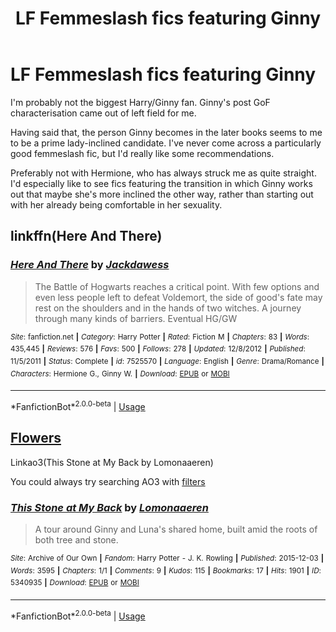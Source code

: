 #+TITLE: LF Femmeslash fics featuring Ginny

* LF Femmeslash fics featuring Ginny
:PROPERTIES:
:Author: Draquia
:Score: 6
:DateUnix: 1536551091.0
:DateShort: 2018-Sep-10
:FlairText: Request
:END:
I'm probably not the biggest Harry/Ginny fan. Ginny's post GoF characterisation came out of left field for me.

Having said that, the person Ginny becomes in the later books seems to me to be a prime lady-inclined candidate. I've never come across a particularly good femmeslash fic, but I'd really like some recommendations.

Preferably not with Hermione, who has always struck me as quite straight. I'd especially like to see fics featuring the transition in which Ginny works out that maybe she's more inclined the other way, rather than starting out with her already being comfortable in her sexuality.


** linkffn(Here And There)
:PROPERTIES:
:Author: CapriciousSeasponge
:Score: 1
:DateUnix: 1536604618.0
:DateShort: 2018-Sep-10
:END:

*** [[https://www.fanfiction.net/s/7525570/1/][*/Here And There/*]] by [[https://www.fanfiction.net/u/2780890/Jackdawess][/Jackdawess/]]

#+begin_quote
  The Battle of Hogwarts reaches a critical point. With few options and even less people left to defeat Voldemort, the side of good's fate may rest on the shoulders and in the hands of two witches. A journey through many kinds of barriers. Eventual HG/GW
#+end_quote

^{/Site/:} ^{fanfiction.net} ^{*|*} ^{/Category/:} ^{Harry} ^{Potter} ^{*|*} ^{/Rated/:} ^{Fiction} ^{M} ^{*|*} ^{/Chapters/:} ^{83} ^{*|*} ^{/Words/:} ^{435,445} ^{*|*} ^{/Reviews/:} ^{576} ^{*|*} ^{/Favs/:} ^{500} ^{*|*} ^{/Follows/:} ^{278} ^{*|*} ^{/Updated/:} ^{12/8/2012} ^{*|*} ^{/Published/:} ^{11/5/2011} ^{*|*} ^{/Status/:} ^{Complete} ^{*|*} ^{/id/:} ^{7525570} ^{*|*} ^{/Language/:} ^{English} ^{*|*} ^{/Genre/:} ^{Drama/Romance} ^{*|*} ^{/Characters/:} ^{Hermione} ^{G.,} ^{Ginny} ^{W.} ^{*|*} ^{/Download/:} ^{[[http://www.ff2ebook.com/old/ffn-bot/index.php?id=7525570&source=ff&filetype=epub][EPUB]]} ^{or} ^{[[http://www.ff2ebook.com/old/ffn-bot/index.php?id=7525570&source=ff&filetype=mobi][MOBI]]}

--------------

*FanfictionBot*^{2.0.0-beta} | [[https://github.com/tusing/reddit-ffn-bot/wiki/Usage][Usage]]
:PROPERTIES:
:Author: FanfictionBot
:Score: 1
:DateUnix: 1536604633.0
:DateShort: 2018-Sep-10
:END:


** [[https://pukingpastilles.tumblr.com/post/146857246288/some-ginny-x-luna-for-hp-rare-fest-on-lj-link-to][Flowers]]

Linkao3(This Stone at My Back by Lomonaaeren)

You could always try searching AO3 with [[https://archiveofourown.org/works?utf8=%E2%9C%93&commit=Sort+and+Filter&work_search%5Bsort_column%5D=revised_at&include_work_search%5Bcategory_ids%5D%5B%5D=116&include_work_search%5Bcharacter_ids%5D%5B%5D=2174&work_search%5Bother_tag_names%5D=&exclude_work_search%5Bcharacter_ids%5D%5B%5D=1589&exclude_work_search%5Brelationship_ids%5D%5B%5D=99&exclude_work_search%5Brelationship_ids%5D%5B%5D=3548&work_search%5Bexcluded_tag_names%5D=&work_search%5Bcrossover%5D=&work_search%5Bcomplete%5D=&work_search%5Bwords_from%5D=&work_search%5Bwords_to%5D=&work_search%5Bdate_from%5D=&work_search%5Bdate_to%5D=&work_search%5Bquery%5D=&work_search%5Blanguage_id%5D=1&tag_id=Harry+Potter+-+J*d*+K*d*+Rowling][filters]]
:PROPERTIES:
:Author: wordhammer
:Score: 0
:DateUnix: 1536598900.0
:DateShort: 2018-Sep-10
:END:

*** [[https://archiveofourown.org/works/5340935][*/This Stone at My Back/*]] by [[https://www.archiveofourown.org/users/Lomonaaeren/pseuds/Lomonaaeren][/Lomonaaeren/]]

#+begin_quote
  A tour around Ginny and Luna's shared home, built amid the roots of both tree and stone.
#+end_quote

^{/Site/:} ^{Archive} ^{of} ^{Our} ^{Own} ^{*|*} ^{/Fandom/:} ^{Harry} ^{Potter} ^{-} ^{J.} ^{K.} ^{Rowling} ^{*|*} ^{/Published/:} ^{2015-12-03} ^{*|*} ^{/Words/:} ^{3595} ^{*|*} ^{/Chapters/:} ^{1/1} ^{*|*} ^{/Comments/:} ^{9} ^{*|*} ^{/Kudos/:} ^{115} ^{*|*} ^{/Bookmarks/:} ^{17} ^{*|*} ^{/Hits/:} ^{1901} ^{*|*} ^{/ID/:} ^{5340935} ^{*|*} ^{/Download/:} ^{[[https://archiveofourown.org/downloads/Lo/Lomonaaeren/5340935/This%20Stone%20at%20My%20Back.epub?updated_at=1449121222][EPUB]]} ^{or} ^{[[https://archiveofourown.org/downloads/Lo/Lomonaaeren/5340935/This%20Stone%20at%20My%20Back.mobi?updated_at=1449121222][MOBI]]}

--------------

*FanfictionBot*^{2.0.0-beta} | [[https://github.com/tusing/reddit-ffn-bot/wiki/Usage][Usage]]
:PROPERTIES:
:Author: FanfictionBot
:Score: 1
:DateUnix: 1536598915.0
:DateShort: 2018-Sep-10
:END:
